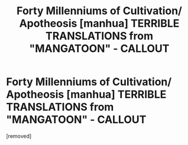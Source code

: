 #+TITLE: Forty Millenniums of Cultivation/ Apotheosis [manhua] TERRIBLE TRANSLATIONS from "MANGATOON" - CALLOUT

* Forty Millenniums of Cultivation/ Apotheosis [manhua] TERRIBLE TRANSLATIONS from "MANGATOON" - CALLOUT
:PROPERTIES:
:Author: Lukaskiboss
:Score: 1
:DateUnix: 1583532458.0
:DateShort: 2020-Mar-07
:END:
[removed]

